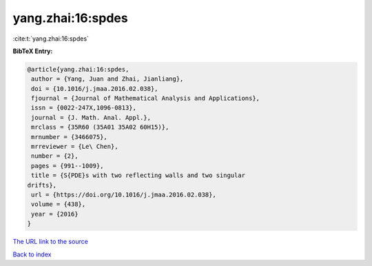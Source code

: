 yang.zhai:16:spdes
==================

:cite:t:`yang.zhai:16:spdes`

**BibTeX Entry:**

.. code-block:: bibtex

   @article{yang.zhai:16:spdes,
    author = {Yang, Juan and Zhai, Jianliang},
    doi = {10.1016/j.jmaa.2016.02.038},
    fjournal = {Journal of Mathematical Analysis and Applications},
    issn = {0022-247X,1096-0813},
    journal = {J. Math. Anal. Appl.},
    mrclass = {35R60 (35A01 35A02 60H15)},
    mrnumber = {3466075},
    mrreviewer = {Le\ Chen},
    number = {2},
    pages = {991--1009},
    title = {S{PDE}s with two reflecting walls and two singular
   drifts},
    url = {https://doi.org/10.1016/j.jmaa.2016.02.038},
    volume = {438},
    year = {2016}
   }
`The URL link to the source <ttps://doi.org/10.1016/j.jmaa.2016.02.038}>`_


`Back to index <../By-Cite-Keys.html>`_
